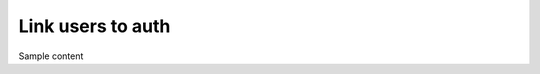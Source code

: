.. meta::
   :description: Linking users to auth
   :keywords: hasura, docs, postgres, tunnel

Link users to auth
==================

Sample content
